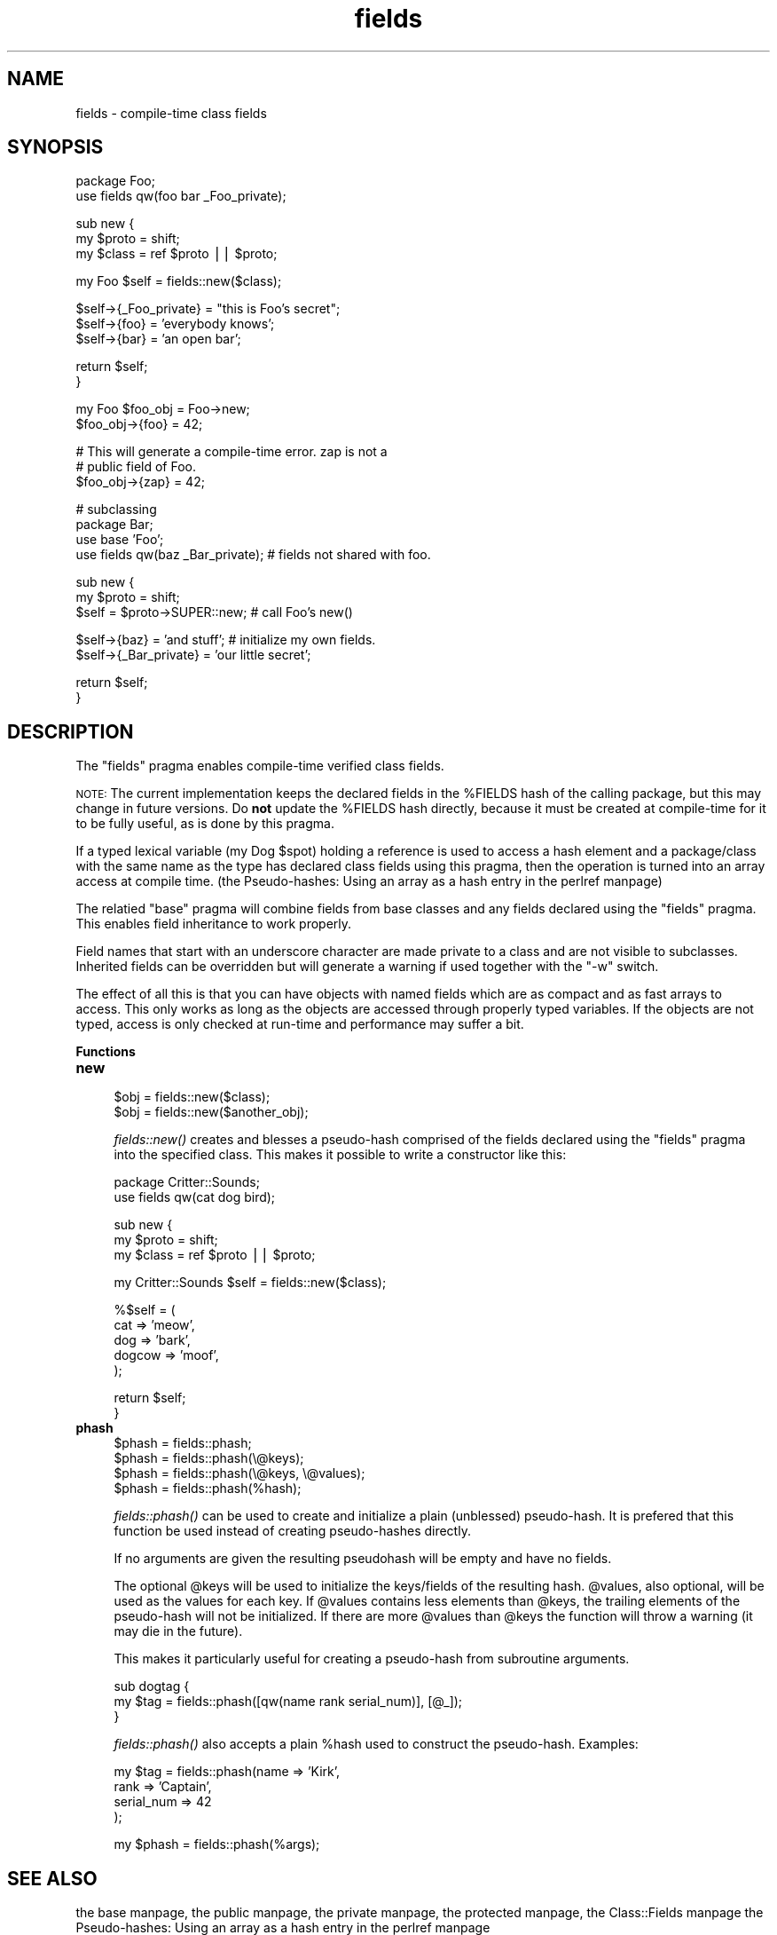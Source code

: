 .\" Automatically generated by Pod::Man version 1.15
.\" Mon Apr 23 08:20:56 2001
.\"
.\" Standard preamble:
.\" ======================================================================
.de Sh \" Subsection heading
.br
.if t .Sp
.ne 5
.PP
\fB\\$1\fR
.PP
..
.de Sp \" Vertical space (when we can't use .PP)
.if t .sp .5v
.if n .sp
..
.de Ip \" List item
.br
.ie \\n(.$>=3 .ne \\$3
.el .ne 3
.IP "\\$1" \\$2
..
.de Vb \" Begin verbatim text
.ft CW
.nf
.ne \\$1
..
.de Ve \" End verbatim text
.ft R

.fi
..
.\" Set up some character translations and predefined strings.  \*(-- will
.\" give an unbreakable dash, \*(PI will give pi, \*(L" will give a left
.\" double quote, and \*(R" will give a right double quote.  | will give a
.\" real vertical bar.  \*(C+ will give a nicer C++.  Capital omega is used
.\" to do unbreakable dashes and therefore won't be available.  \*(C` and
.\" \*(C' expand to `' in nroff, nothing in troff, for use with C<>
.tr \(*W-|\(bv\*(Tr
.ds C+ C\v'-.1v'\h'-1p'\s-2+\h'-1p'+\s0\v'.1v'\h'-1p'
.ie n \{\
.    ds -- \(*W-
.    ds PI pi
.    if (\n(.H=4u)&(1m=24u) .ds -- \(*W\h'-12u'\(*W\h'-12u'-\" diablo 10 pitch
.    if (\n(.H=4u)&(1m=20u) .ds -- \(*W\h'-12u'\(*W\h'-8u'-\"  diablo 12 pitch
.    ds L" ""
.    ds R" ""
.    ds C` ""
.    ds C' ""
'br\}
.el\{\
.    ds -- \|\(em\|
.    ds PI \(*p
.    ds L" ``
.    ds R" ''
'br\}
.\"
.\" If the F register is turned on, we'll generate index entries on stderr
.\" for titles (.TH), headers (.SH), subsections (.Sh), items (.Ip), and
.\" index entries marked with X<> in POD.  Of course, you'll have to process
.\" the output yourself in some meaningful fashion.
.if \nF \{\
.    de IX
.    tm Index:\\$1\t\\n%\t"\\$2"
..
.    nr % 0
.    rr F
.\}
.\"
.\" For nroff, turn off justification.  Always turn off hyphenation; it
.\" makes way too many mistakes in technical documents.
.hy 0
.if n .na
.\"
.\" Accent mark definitions (@(#)ms.acc 1.5 88/02/08 SMI; from UCB 4.2).
.\" Fear.  Run.  Save yourself.  No user-serviceable parts.
.bd B 3
.    \" fudge factors for nroff and troff
.if n \{\
.    ds #H 0
.    ds #V .8m
.    ds #F .3m
.    ds #[ \f1
.    ds #] \fP
.\}
.if t \{\
.    ds #H ((1u-(\\\\n(.fu%2u))*.13m)
.    ds #V .6m
.    ds #F 0
.    ds #[ \&
.    ds #] \&
.\}
.    \" simple accents for nroff and troff
.if n \{\
.    ds ' \&
.    ds ` \&
.    ds ^ \&
.    ds , \&
.    ds ~ ~
.    ds /
.\}
.if t \{\
.    ds ' \\k:\h'-(\\n(.wu*8/10-\*(#H)'\'\h"|\\n:u"
.    ds ` \\k:\h'-(\\n(.wu*8/10-\*(#H)'\`\h'|\\n:u'
.    ds ^ \\k:\h'-(\\n(.wu*10/11-\*(#H)'^\h'|\\n:u'
.    ds , \\k:\h'-(\\n(.wu*8/10)',\h'|\\n:u'
.    ds ~ \\k:\h'-(\\n(.wu-\*(#H-.1m)'~\h'|\\n:u'
.    ds / \\k:\h'-(\\n(.wu*8/10-\*(#H)'\z\(sl\h'|\\n:u'
.\}
.    \" troff and (daisy-wheel) nroff accents
.ds : \\k:\h'-(\\n(.wu*8/10-\*(#H+.1m+\*(#F)'\v'-\*(#V'\z.\h'.2m+\*(#F'.\h'|\\n:u'\v'\*(#V'
.ds 8 \h'\*(#H'\(*b\h'-\*(#H'
.ds o \\k:\h'-(\\n(.wu+\w'\(de'u-\*(#H)/2u'\v'-.3n'\*(#[\z\(de\v'.3n'\h'|\\n:u'\*(#]
.ds d- \h'\*(#H'\(pd\h'-\w'~'u'\v'-.25m'\f2\(hy\fP\v'.25m'\h'-\*(#H'
.ds D- D\\k:\h'-\w'D'u'\v'-.11m'\z\(hy\v'.11m'\h'|\\n:u'
.ds th \*(#[\v'.3m'\s+1I\s-1\v'-.3m'\h'-(\w'I'u*2/3)'\s-1o\s+1\*(#]
.ds Th \*(#[\s+2I\s-2\h'-\w'I'u*3/5'\v'-.3m'o\v'.3m'\*(#]
.ds ae a\h'-(\w'a'u*4/10)'e
.ds Ae A\h'-(\w'A'u*4/10)'E
.    \" corrections for vroff
.if v .ds ~ \\k:\h'-(\\n(.wu*9/10-\*(#H)'\s-2\u~\d\s+2\h'|\\n:u'
.if v .ds ^ \\k:\h'-(\\n(.wu*10/11-\*(#H)'\v'-.4m'^\v'.4m'\h'|\\n:u'
.    \" for low resolution devices (crt and lpr)
.if \n(.H>23 .if \n(.V>19 \
\{\
.    ds : e
.    ds 8 ss
.    ds o a
.    ds d- d\h'-1'\(ga
.    ds D- D\h'-1'\(hy
.    ds th \o'bp'
.    ds Th \o'LP'
.    ds ae ae
.    ds Ae AE
.\}
.rm #[ #] #H #V #F C
.\" ======================================================================
.\"
.IX Title "fields 3"
.TH fields 3 "perl v5.6.1" "2000-12-14" "User Contributed Perl Documentation"
.UC
.SH "NAME"
fields \- compile-time class fields
.SH "SYNOPSIS"
.IX Header "SYNOPSIS"
.Vb 2
\&  package Foo;
\&  use fields qw(foo bar _Foo_private);
.Ve
.Vb 3
\&  sub new {
\&      my $proto = shift;
\&      my $class = ref $proto || $proto;
.Ve
.Vb 1
\&      my Foo $self = fields::new($class);
.Ve
.Vb 3
\&      $self->{_Foo_private} = "this is Foo's secret";
\&      $self->{foo} = 'everybody knows';
\&      $self->{bar} = 'an open bar';
.Ve
.Vb 2
\&      return $self;
\&  }
.Ve
.Vb 2
\&  my Foo $foo_obj = Foo->new;
\&  $foo_obj->{foo} = 42;
.Ve
.Vb 3
\&  # This will generate a compile-time error.  zap is not a
\&  # public field of Foo.
\&  $foo_obj->{zap} = 42;
.Ve
.Vb 4
\&  # subclassing
\&  package Bar;
\&  use base 'Foo';
\&  use fields qw(baz _Bar_private);  # fields not shared with foo.
.Ve
.Vb 3
\&  sub new {
\&      my $proto = shift;
\&      $self = $proto->SUPER::new;  # call Foo's new()
.Ve
.Vb 2
\&      $self->{baz} = 'and stuff';  # initialize my own fields.
\&      $self->{_Bar_private} = 'our little secret';
.Ve
.Vb 2
\&      return $self;
\&  }
.Ve
.SH "DESCRIPTION"
.IX Header "DESCRIPTION"
The \f(CW\*(C`fields\*(C'\fR pragma enables compile-time verified class fields.
.PP
\&\s-1NOTE:\s0 The current implementation keeps the declared fields in the \f(CW%FIELDS\fR
hash of the calling package, but this may change in future versions.
Do \fBnot\fR update the \f(CW%FIELDS\fR hash directly, because it must be created
at compile-time for it to be fully useful, as is done by this pragma.
.PP
If a typed lexical variable (my Dog \f(CW$spot\fR) holding a reference is used
to access a hash element and a package/class with the same name as the
type has declared class fields using this pragma, then the operation
is turned into an array access at compile time.
(the Pseudo-hashes: Using an array as a hash entry in the perlref manpage)
.PP
The relatied \f(CW\*(C`base\*(C'\fR pragma will combine fields from base classes and
any fields declared using the \f(CW\*(C`fields\*(C'\fR pragma.  This enables field
inheritance to work properly.
.PP
Field names that start with an underscore character are made private
to a class and are not visible to subclasses.  Inherited fields can be
overridden but will generate a warning if used together with the \f(CW\*(C`\-w\*(C'\fR
switch.
.PP
The effect of all this is that you can have objects with named fields
which are as compact and as fast arrays to access.  This only works as
long as the objects are accessed through properly typed variables.  If
the objects are not typed, access is only checked at run-time and
performance may suffer a bit.
.Sh "Functions"
.IX Subsection "Functions"
.Ip "\fBnew\fR" 4
.IX Item "new"
.Vb 2
\&  $obj = fields::new($class);
\&  $obj = fields::new($another_obj);
.Ve
\&\fIfields::new()\fR creates and blesses a pseudo-hash comprised of the
fields declared using the \f(CW\*(C`fields\*(C'\fR pragma into the specified class.
This makes it possible to write a constructor like this:
.Sp
.Vb 2
\&    package Critter::Sounds;
\&    use fields qw(cat dog bird);
.Ve
.Vb 3
\&    sub new {
\&        my $proto = shift;
\&        my $class = ref $proto || $proto;
.Ve
.Vb 1
\&        my Critter::Sounds $self = fields::new($class);
.Ve
.Vb 5
\&        %$self = (
\&                  cat     => 'meow',
\&                  dog     => 'bark',
\&                  dogcow  => 'moof',
\&                 );
.Ve
.Vb 2
\&        return $self;
\&    }
.Ve
.Ip "\fBphash\fR" 4
.IX Item "phash"
.Vb 4
\&    $phash = fields::phash;
\&    $phash = fields::phash(\e@keys);
\&    $phash = fields::phash(\e@keys, \e@values);
\&    $phash = fields::phash(%hash);
.Ve
\&\fIfields::phash()\fR can be used to create and initialize a plain
(unblessed) pseudo-hash.  It is prefered that this function be used
instead of creating pseudo-hashes directly.
.Sp
If no arguments are given the resulting pseudohash will be empty and
have no fields.
.Sp
The optional \f(CW@keys\fR will be used to initialize the keys/fields of the
resulting hash.  \f(CW@values\fR, also optional, will be used as the values
for each key.  If \f(CW@values\fR contains less elements than \f(CW@keys\fR, the
trailing elements of the pseudo-hash will not be initialized.  If
there are more \f(CW@values\fR than \f(CW@keys\fR the function will throw a warning
(it may die in the future).
.Sp
This makes it particularly useful for creating a pseudo-hash from
subroutine arguments.
.Sp
.Vb 3
\&    sub dogtag {
\&        my $tag = fields::phash([qw(name rank serial_num)], [@_]);
\&    }
.Ve
\&\fIfields::phash()\fR also accepts a plain \f(CW%hash\fR used to construct the
pseudo-hash.  Examples:
.Sp
.Vb 4
\&    my $tag = fields::phash(name       => 'Kirk',
\&                            rank       => 'Captain',
\&                            serial_num => 42
\&                           );
.Ve
.Vb 1
\&    my $phash = fields::phash(%args);
.Ve
.SH "SEE ALSO"
.IX Header "SEE ALSO"
the base manpage, the public manpage, the private manpage, the protected manpage, the Class::Fields manpage
the Pseudo-hashes: Using an array as a hash entry in the perlref manpage
.SH "\fBNOTE\fP"
.IX Header "NOTE"
This is the version of fields.pm which comes with Class::Fields.  \s-1NOT\s0
the version which is distributed with Perl.  This version should
safely emulate everything that perl 5.6.0's fields.pm does.  It passes
all of 5.6.0's regression tests.
.PP
It should also work under 5.005_03, although if you're going to be
screwing around with pseudohashes you really should upgrade to 5.6.0.
.SH "AUTHOR"
.IX Header "AUTHOR"
Michael G Schwern <schwern@pobox.com>.  \fIfields::new()\fR, \fIfields::phash()\fR
and most of the documentation taken from the original fields.pm.
